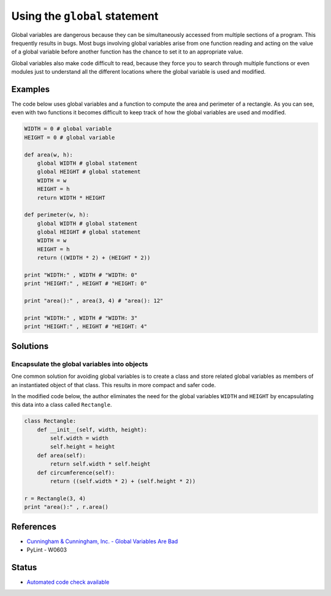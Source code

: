 Using the ``global`` statement
==============================

Global variables are dangerous because they can be simultaneously accessed from multiple sections of a program. This frequently results in bugs. Most bugs involving global variables arise from one function reading and acting on the value of a global variable before another function has the chance to set it to an appropriate value.

Global variables also make code difficult to read, because they force you to search through multiple functions or even modules just to understand all the different locations where the global variable is used and modified.

Examples
----------

The code below uses global variables and a function to compute the area and perimeter of a rectangle. As you can see, even with two functions it becomes difficult to keep track of how the global variables are used and modified.

.. code:: python

    WIDTH = 0 # global variable
    HEIGHT = 0 # global variable

    def area(w, h):
        global WIDTH # global statement
        global HEIGHT # global statement
        WIDTH = w
        HEIGHT = h
        return WIDTH * HEIGHT

    def perimeter(w, h):
        global WIDTH # global statement
        global HEIGHT # global statement
        WIDTH = w
        HEIGHT = h
        return ((WIDTH * 2) + (HEIGHT * 2))

    print "WIDTH:" , WIDTH # "WIDTH: 0"
    print "HEIGHT:" , HEIGHT # "HEIGHT: 0"

    print "area():" , area(3, 4) # "area(): 12"

    print "WIDTH:" , WIDTH # "WIDTH: 3"
    print "HEIGHT:" , HEIGHT # "HEIGHT: 4"


Solutions
---------

Encapsulate the global variables into objects
.............................................

One common solution for avoiding global variables is to create a class and store related global variables as members of an instantiated object of that class. This results in more compact and safer code.

In the modified code below, the author eliminates the need for the global variables ``WIDTH`` and ``HEIGHT`` by encapsulating this data into a class called ``Rectangle``.

.. code:: python

    class Rectangle:
        def __init__(self, width, height):
            self.width = width
            self.height = height
        def area(self):
            return self.width * self.height
        def circumference(self):
            return ((self.width * 2) + (self.height * 2))

    r = Rectangle(3, 4)
    print "area():" , r.area()

References
----------

- `Cunningham & Cunningham, Inc. - Global Variables Are Bad <http://c2.com/cgi/wiki?GlobalVariablesAreBad>`_
- PyLint - W0603

Status
------

- `Automated code check available <https://www.quantifiedcode.com/app/pattern/e65c57cce2bc4eceb237e685f9563d4f>`_
